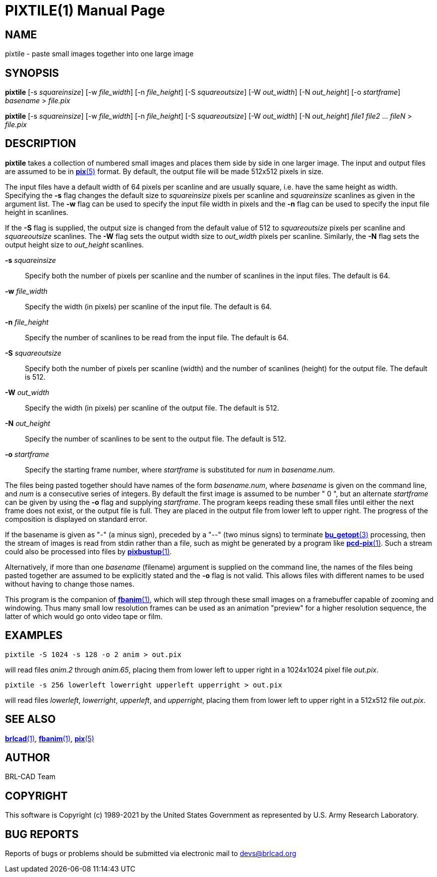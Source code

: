 = PIXTILE(1)
ifndef::site-gen-antora[:doctype: manpage]
:man manual: BRL-CAD
:man source: BRL-CAD
:page-role: manpage

== NAME

pixtile - paste small images together into one large image

== SYNOPSIS

*pixtile* [-s _squareinsize_] [-w _file_width_] [-n _file_height_] [-S _squareoutsize_] [-W _out_width_] [-N _out_height_] [-o _startframe_] _basename_ > _file.pix_

*pixtile* [-s _squareinsize_] [-w _file_width_] [-n _file_height_] [-S _squareoutsize_] [-W _out_width_] [-N _out_height_] _file1_ _file2_ ... _fileN_ > _file.pix_

== DESCRIPTION

[cmd]*pixtile* takes a collection of numbered small images and places
them side by side in one larger image.  The input and output files are
assumed to be in xref:man:5/pix.adoc[*pix*(5)] format. By default, the
output file will be made 512x512 pixels in size.

The input files have a default width of 64 pixels per scanline and are
usually square, i.e. have the same height as width. Specifying the
[opt]*-s* flag changes the default size to _squareinsize_ pixels per
scanline and _squareinsize_ scanlines as given in the argument
list. The [opt]*-w* flag can be used to specify the input file width
in pixels and the [opt]*-n* flag can be used to specify the input file
height in scanlines.

If the [opt]*-S* flag is supplied, the output size is changed from the
default value of 512 to _squareoutsize_ pixels per scanline and
_squareoutsize_ scanlines. The [opt]*-W* flag sets the output width
size to _out_width_ pixels per scanline. Similarly, the [opt]*-N* flag
sets the output height size to _out_height_ scanlines.

*-s* _squareinsize_:: Specify both the number of pixels per scanline
and the number of scanlines in the input files.  The default is 64.

*-w* _file_width_:: Specify the width (in pixels) per scanline of the
input file. The default is 64.

*-n* _file_height_:: Specify the number of scanlines to be read from
the input file. The default is 64.

*-S* _squareoutsize_:: Specify both the number of pixels per scanline
(width) and the number of scanlines (height) for the output file.  The
default is 512.

*-W* _out_width_:: Specify the width (in pixels) per scanline of the
output file. The default is 512.

*-N* _out_height_:: Specify the number of scanlines to be sent to the
output file. The default is 512.

*-o* _startframe_:: Specify the starting frame number, where
_startframe_ is substituted for _num_ in _basename.num_.

The files being pasted together should have names of the form
_basename.num_, where _basename_ is given on the command line, and
_num_ is a consecutive series of integers.  By default the first image
is assumed to be number " 0 ", but an alternate _startframe_ can be
given by using the [opt]*-o* flag and supplying _startframe_. The
program keeps reading these small files until either the next frame
does not exist, or the output file is full. They are placed in the
output file from lower left to upper right. The progress of the
composition is displayed on standard error.

If the basename is given as "-" (a minus sign), preceded by a "--"
(two minus signs) to terminate
xref:man:3/bu_getopt.adoc[*bu_getopt*(3)] processing, then the stream
of images is read from stdin rather than a file, such as might be
generated by a program like
xref:man:1/pcd-pix.adoc[*pcd-pix*(1)]. Such a stream could also be
processed into files by xref:man:1/pixbustup.adoc[*pixbustup*(1)].

Alternatively, if more than one _basename_ (filename) argument is
supplied on the command line, the names of the files being pasted
together are assumed to be explicitly stated and the [opt]*-o* flag is
not valid.  This allows files with different names to be used without
having to change those names.

This program is the companion of xref:man:1/fbanim.adoc[*fbanim*(1)],
which will step through these small images on a framebuffer capable of
zooming and windowing.  Thus many small low resolution frames can be
used as an animation "preview" for a higher resolution sequence, the
latter of which would go onto video tape or film.

[[_example]]
== EXAMPLES

  pixtile -S 1024 -s 128 -o 2 anim > out.pix

will read files _anim.2_ through _anim.65_, placing them from lower
left to upper right in a 1024x1024 pixel file _out.pix_.

  pixtile -s 256 lowerleft lowerright upperleft upperright > out.pix

will read files _lowerleft_, _lowerright_, _upperleft_, and
_upperright_, placing them from lower left to upper right in a 512x512
file _out.pix_.

== SEE ALSO

xref:man:1/brlcad.adoc[*brlcad*(1)],
xref:man:1/fbanim.adoc[*fbanim*(1)], xref:man:5/pix.adoc[*pix*(5)]

== AUTHOR

BRL-CAD Team

== COPYRIGHT

This software is Copyright (c) 1989-2021 by the United States
Government as represented by U.S. Army Research Laboratory.

== BUG REPORTS

Reports of bugs or problems should be submitted via electronic mail to
mailto:devs@brlcad.org[]
